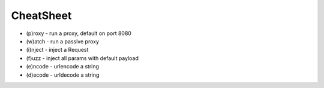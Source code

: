 CheatSheet
==========

* (p)roxy   - run a proxy, default on port 8080
* (w)atch   - run a passive proxy
* (i)nject  - inject a Request
* (f)uzz    - inject all params with default payload
* (e)ncode  - urlencode a string
* (d)ecode  - urldecode a string
